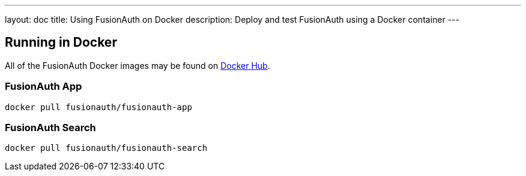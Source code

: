 ---
layout: doc
title: Using FusionAuth on Docker
description: Deploy and test FusionAuth using a Docker container
---

:sectnumlevels: 0

== Running in Docker

All of the FusionAuth Docker images may be found on https://hub.docker.com/u/fusionauth/[Docker Hub].

=== FusionAuth App
```
docker pull fusionauth/fusionauth-app
```

=== FusionAuth Search
```
docker pull fusionauth/fusionauth-search
```
